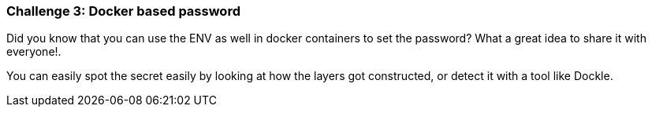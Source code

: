 === Challenge 3: Docker based password

Did you know that you can use the ENV as well in docker containers to set the password? What a great idea to share it with everyone!.

You can easily spot the secret easily by looking at how the layers got constructed, or detect it with a tool like Dockle.